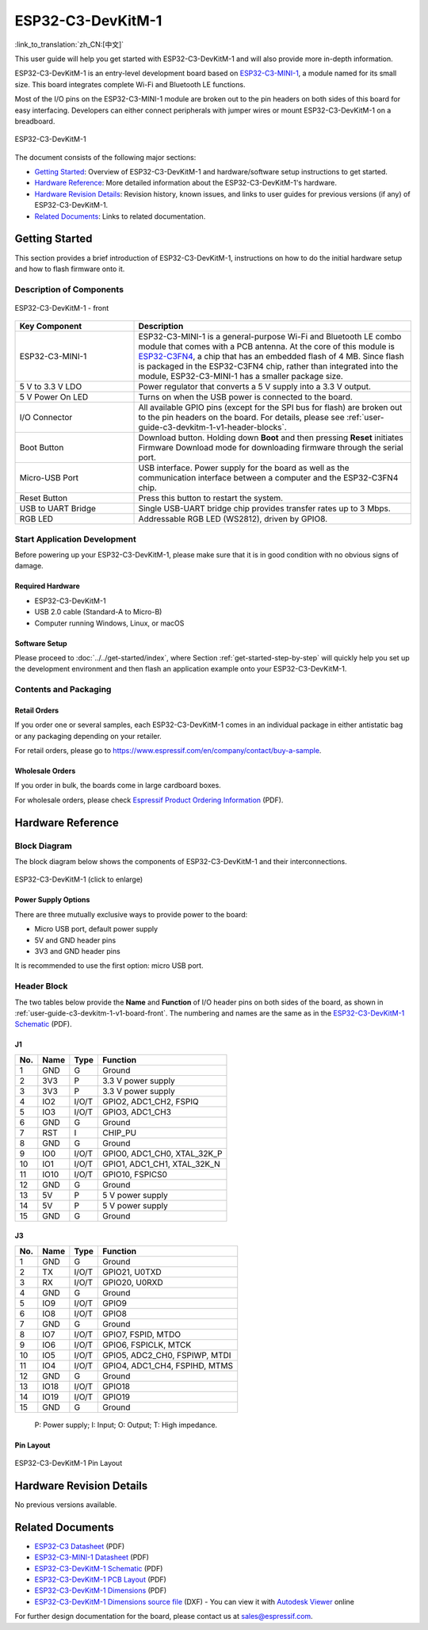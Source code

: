 ==================
ESP32-C3-DevKitM-1
==================

:link_to_translation:`zh_CN:[中文]`

This user guide will help you get started with ESP32-C3-DevKitM-1 and will also provide more in-depth information.

ESP32-C3-DevKitM-1 is an entry-level development board based on `ESP32-C3-MINI-1 <https://www.espressif.com/en/products/modules>`_, a module named for its small size. This board integrates complete Wi-Fi and Bluetooth LE functions.

Most of the I/O pins on the ESP32-C3-MINI-1 module are broken out to the pin headers on both sides of this board for easy interfacing. Developers can either connect peripherals with jumper wires or mount ESP32-C3-DevKitM-1 on a breadboard. 

.. figure:: ../../../_static/esp32-c3-devkitm-1-v1-isometric.png
    :align: center
    :alt: ESP32-C3-DevKitM-1
    :figclass: align-center

    ESP32-C3-DevKitM-1
    
The document consists of the following major sections:

- `Getting Started`_: Overview of ESP32-C3-DevKitM-1 and hardware/software setup instructions to get started.
- `Hardware Reference`_: More detailed information about the ESP32-C3-DevKitM-1's hardware.
- `Hardware Revision Details`_: Revision history, known issues, and links to user guides for previous versions (if any) of ESP32-C3-DevKitM-1.
- `Related Documents`_: Links to related documentation.

Getting Started
===============

This section provides a brief introduction of ESP32-C3-DevKitM-1, instructions on how to do the initial hardware setup and how to flash firmware onto it.


Description of Components
-------------------------

.. _user-guide-c3-devkitm-1-v1-board-front:

.. figure:: ../../../_static/esp32-c3-devkitm-1-v1-annotated-photo.png
    :align: center
    :alt: ESP32-C3-DevKitM-1 - front
    :figclass: align-center

    ESP32-C3-DevKitM-1 - front

.. list-table::
   :widths: 30 70
   :header-rows: 1

   * - Key Component
     - Description
   * - ESP32-C3-MINI-1
     - ESP32-C3-MINI-1 is a general-purpose Wi-Fi and Bluetooth LE combo module that comes with a PCB antenna. At the core of this module is `ESP32-C3FN4 <https://www.espressif.com/en/products/socs/esp32-c3>`_, a chip that has an embedded flash of 4 MB. Since flash is packaged in the ESP32-C3FN4 chip, rather than integrated into the module, ESP32-C3-MINI-1 has a smaller package size.
   * - 5 V to 3.3 V LDO
     - Power regulator that converts a 5 V supply into a 3.3 V output.
   * - 5 V Power On LED
     - Turns on when the USB power is connected to the board.
   * - I/O Connector
     - All available GPIO pins (except for the SPI bus for flash) are broken out to the pin headers on the board. For details, please see :ref:`user-guide-c3-devkitm-1-v1-header-blocks`.
   * - Boot Button
     - Download button. Holding down **Boot** and then pressing **Reset** initiates Firmware Download mode for downloading firmware through the serial port.
   * - Micro-USB Port
     - USB interface. Power supply for the board as well as the communication interface between a computer and the ESP32-C3FN4 chip.
   * - Reset Button
     - Press this button to restart the system.
   * - USB to UART Bridge
     - Single USB-UART bridge chip provides transfer rates up to 3 Mbps.
   * - RGB LED
     - Addressable RGB LED (WS2812), driven by GPIO8.


Start Application Development
-----------------------------

Before powering up your ESP32-C3-DevKitM-1, please make sure that it is in good condition with no obvious signs of damage.

Required Hardware
^^^^^^^^^^^^^^^^^

- ESP32-C3-DevKitM-1  
- USB 2.0 cable (Standard-A to Micro-B)
- Computer running Windows, Linux, or macOS

Software Setup
^^^^^^^^^^^^^^

Please proceed to :doc:`../../get-started/index`, where Section :ref:`get-started-step-by-step` will quickly help you set up the development environment and then flash an application example onto your ESP32-C3-DevKitM-1.

Contents and Packaging
----------------------

Retail Orders
^^^^^^^^^^^^^

If you order one or several samples, each ESP32-C3-DevKitM-1 comes in an individual package in either antistatic bag or any packaging depending on your retailer.

For retail orders, please go to https://www.espressif.com/en/company/contact/buy-a-sample.


Wholesale Orders
^^^^^^^^^^^^^^^^

If you order in bulk, the boards come in large cardboard boxes.

For wholesale orders, please check `Espressif Product Ordering Information <https://www.espressif.com/sites/default/files/documentation/espressif_products_ordering_information_en.pdf>`_ (PDF).

Hardware Reference
==================

Block Diagram
-------------

The block diagram below shows the components of ESP32-C3-DevKitM-1 and their interconnections.

.. figure:: ../../../_static/esp32-c3-devkitm-1-v1-block-diagram.png
    :align: center
    :scale: 70%
    :alt: ESP32-C3-DevKitM-1 (click to enlarge)
    :figclass: align-center

    ESP32-C3-DevKitM-1 (click to enlarge)

Power Supply Options
^^^^^^^^^^^^^^^^^^^^

There are three mutually exclusive ways to provide power to the board:

- Micro USB port, default power supply
- 5V and GND header pins
- 3V3 and GND header pins

It is recommended to use the first option: micro USB port.

.. _user-guide-c3-devkitm-1-v1-header-blocks:

Header Block
------------

The two tables below provide the **Name** and **Function** of I/O header pins on both sides of the board, as shown in :ref:`user-guide-c3-devkitm-1-v1-board-front`. The numbering and names are the same as in the `ESP32-C3-DevKitM-1 Schematic <https://dl.espressif.com/dl/schematics/SCH_ESP32-C3-DEVKITM-1_V1_20200915A.pdf>`_ (PDF).

J1
^^^
===  ====  =====  ===================================
No.  Name  Type   Function
===  ====  =====  ===================================
1    GND   G      Ground
2    3V3   P      3.3 V power supply
3    3V3   P      3.3 V power supply
4    IO2   I/O/T  GPIO2, ADC1_CH2, FSPIQ
5    IO3   I/O/T  GPIO3, ADC1_CH3
6    GND   G      Ground
7    RST   I      CHIP_PU
8    GND   G      Ground
9    IO0   I/O/T  GPIO0, ADC1_CH0, XTAL_32K_P
10   IO1   I/O/T  GPIO1, ADC1_CH1, XTAL_32K_N
11   IO10  I/O/T  GPIO10, FSPICS0
12   GND   G      Ground
13   5V    P      5 V power supply
14   5V    P      5 V power supply
15   GND   G      Ground
===  ====  =====  ===================================

J3
^^^
===  ====  =====  ====================================
No.  Name  Type   Function
===  ====  =====  ====================================
1    GND   G      Ground
2    TX    I/O/T  GPIO21, U0TXD
3    RX    I/O/T  GPIO20, U0RXD
4    GND   G      Ground
5    IO9   I/O/T  GPIO9
6    IO8   I/O/T  GPIO8
7    GND   G      Ground
8    IO7   I/O/T  GPIO7, FSPID, MTDO
9    IO6   I/O/T  GPIO6, FSPICLK, MTCK
10   IO5   I/O/T  GPIO5, ADC2_CH0, FSPIWP, MTDI
11   IO4   I/O/T  GPIO4, ADC1_CH4, FSPIHD, MTMS
12   GND   G      Ground
13   IO18  I/O/T  GPIO18
14   IO19  I/O/T  GPIO19
15   GND   G      Ground
===  ====  =====  ====================================

    P: Power supply;
    I: Input;
    O: Output;
    T: High impedance.

Pin Layout
^^^^^^^^^^^
.. figure:: ../../../_static/esp32-c3-devkitm-1-v1-pinout.png
    :align: center
    :alt: ESP32-C3-DevKitM-1
    :figclass: align-center

    ESP32-C3-DevKitM-1 Pin Layout

Hardware Revision Details
=========================

No previous versions available.

Related Documents
=================
* `ESP32-C3 Datasheet <https://www.espressif.com/sites/default/files/documentation/esp32-c3_datasheet_en.pdf>`_ (PDF)
* `ESP32-C3-MINI-1 Datasheet <https://www.espressif.com/sites/default/files/documentation/esp32-c3-mini-1_datasheet_en.pdf>`_ (PDF)
* `ESP32-C3-DevKitM-1 Schematic <https://dl.espressif.com/dl/schematics/SCH_ESP32-C3-DEVKITM-1_V1_20200915A.pdf>`_ (PDF)
* `ESP32-C3-DevKitM-1 PCB Layout <https://dl.espressif.com/dl/schematics/PCB_ESP32-C3-DEVKITM-1_V1_20200915AA.pdf>`_ (PDF)
* `ESP32-C3-DevKitM-1 Dimensions <https://dl.espressif.com/dl/schematics/DIMENSION_ESP32-C3-DEVKITM-1_V1_20200915AA.pdf>`_ (PDF)
* `ESP32-C3-DevKitM-1 Dimensions source file <https://dl.espressif.com/dl/schematics/DIMENSION_ESP32-C3-DEVKITM-1_V1_20200915AA.dxf>`_ (DXF) - You can view it with `Autodesk Viewer <https://viewer.autodesk.com/>`_ online

For further design documentation for the board, please contact us at `sales@espressif.com <sales@espressif.com>`_.
